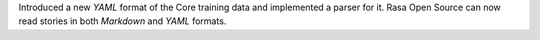Introduced a new `YAML` format of the Core training data and implemented a parser for it.
Rasa Open Source can now read stories in both `Markdown` and `YAML` formats.